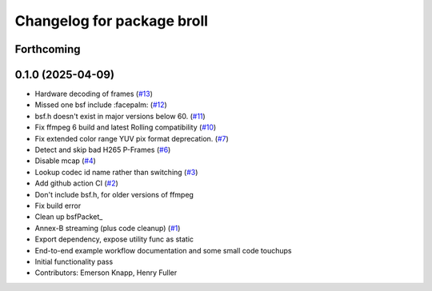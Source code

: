 ^^^^^^^^^^^^^^^^^^^^^^^^^^^
Changelog for package broll
^^^^^^^^^^^^^^^^^^^^^^^^^^^

Forthcoming
-----------

0.1.0 (2025-04-09)
------------------
* Hardware decoding of frames (`#13 <https://github.com/ros-tooling/rosbag2_broll/issues/13>`_)
* Missed one bsf include :facepalm: (`#12 <https://github.com/ros-tooling/rosbag2_broll/issues/12>`_)
* bsf.h doesn't exist in major versions below 60. (`#11 <https://github.com/ros-tooling/rosbag2_broll/issues/11>`_)
* Fix ffmpeg 6 build and latest Rolling compatibility (`#10 <https://github.com/ros-tooling/rosbag2_broll/issues/10>`_)
* Fix extended color range YUV pix format deprecation. (`#7 <https://github.com/ros-tooling/rosbag2_broll/issues/7>`_)
* Detect and skip bad H265 P-Frames (`#6 <https://github.com/ros-tooling/rosbag2_broll/issues/6>`_)
* Disable mcap (`#4 <https://github.com/ros-tooling/rosbag2_broll/issues/4>`_)
* Lookup codec id name rather than switching (`#3 <https://github.com/ros-tooling/rosbag2_broll/issues/3>`_)
* Add github action CI (`#2 <https://github.com/ros-tooling/rosbag2_broll/issues/2>`_)
* Don't include bsf.h, for older versions of ffmpeg
* Fix build error
* Clean up bsfPacket\_
* Annex-B streaming (plus code cleanup) (`#1 <https://github.com/ros-tooling/rosbag2_broll/issues/1>`_)
* Export dependency, expose utility func as static
* End-to-end example workflow documentation and some small code touchups
* Initial functionality pass
* Contributors: Emerson Knapp, Henry Fuller
